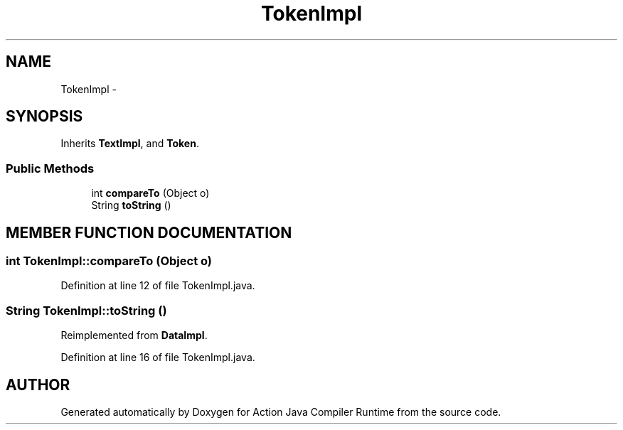.TH "TokenImpl" 3 "13 Sep 2002" "Action Java Compiler Runtime" \" -*- nroff -*-
.ad l
.nh
.SH NAME
TokenImpl \- 
.SH SYNOPSIS
.br
.PP
Inherits \fBTextImpl\fP, and \fBToken\fP.
.PP
.SS "Public Methods"

.in +1c
.ti -1c
.RI "int \fBcompareTo\fP (Object o)"
.br
.ti -1c
.RI "String \fBtoString\fP ()"
.br
.in -1c
.SH "MEMBER FUNCTION DOCUMENTATION"
.PP 
.SS "int TokenImpl::compareTo (Object o)"
.PP
Definition at line 12 of file TokenImpl.java.
.SS "String TokenImpl::toString ()"
.PP
Reimplemented from \fBDataImpl\fP.
.PP
Definition at line 16 of file TokenImpl.java.

.SH "AUTHOR"
.PP 
Generated automatically by Doxygen for Action Java Compiler Runtime from the source code.